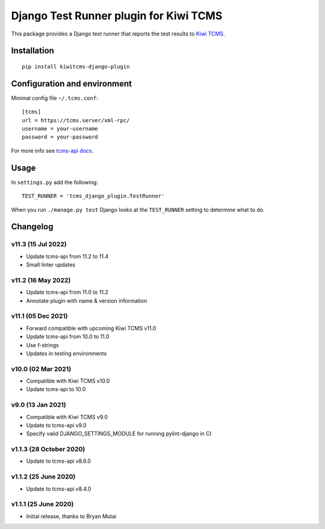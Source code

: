 Django Test Runner plugin for Kiwi TCMS
=======================================

.. image:: https://tidelift.com/badges/package/pypi/kiwitcms-django-plugin
    :target: https://tidelift.com/subscription/pkg/kiwitcms-django-plugin?utm_source=pypi-kiwitcms-django-plugin&utm_medium=github&utm_campaign=readme
    :alt: Tidelift

.. image:: https://img.shields.io/twitter/follow/KiwiTCMS.svg
    :target: https://twitter.com/KiwiTCMS
    :alt: Kiwi TCMS on Twitter


This package provides a Django test runner that reports the test results to
`Kiwi TCMS <https://kiwitcms.org>`_.


Installation
------------

::

    pip install kiwitcms-django-plugin


Configuration and environment
-----------------------------


Minimal config file ``~/.tcms.conf``::

    [tcms]
    url = https://tcms.server/xml-rpc/
    username = your-username
    password = your-password

For more info see `tcms-api docs <https://tcms-api.readthedocs.io>`_.

Usage
-----

In ``settings.py`` add the following::

    TEST_RUNNER = 'tcms_django_plugin.TestRunner'

When you run ``./manage.py test`` Django looks at the ``TEST_RUNNER`` setting
to determine what to do.


Changelog
---------


v11.3 (15 Jul 2022)
~~~~~~~~~~~~~~~~~~~

- Update tcms-api from 11.2 to 11.4
- Small linter updates


v11.2 (16 May 2022)
~~~~~~~~~~~~~~~~~~~

- Update tcms-api from 11.0 to 11.2
- Annotate plugin with name & version information


v11.1 (05 Dec 2021)
~~~~~~~~~~~~~~~~~~~

- Forward compatible with upcoming Kiwi TCMS v11.0
- Update tcms-api from 10.0 to 11.0
- Use f-strings
- Updates in testing environments


v10.0 (02 Mar 2021)
~~~~~~~~~~~~~~~~~~~

- Compatible with Kiwi TCMS v10.0
- Update tcms-api to 10.0


v9.0 (13 Jan 2021)
~~~~~~~~~~~~~~~~~~

- Compatible with Kiwi TCMS v9.0
- Update to tcms-api v9.0
- Specify valid DJANGO_SETTINGS_MODULE for running pylint-django in CI


v1.1.3 (28 October 2020)
~~~~~~~~~~~~~~~~~~~~~~~~

- Update to tcms-api v8.6.0


v1.1.2 (25 June 2020)
~~~~~~~~~~~~~~~~~~~~~

- Update to tcms-api v8.4.0


v1.1.1 (25 June 2020)
~~~~~~~~~~~~~~~~~~~~~

- Initial release, thanks to Bryan Mutai
